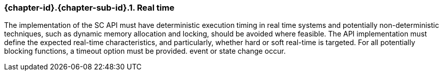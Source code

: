 // (C) Copyright 2014-2017 The Khronos Group Inc. All Rights Reserved.
// Khronos Group Safety Critical API Development SCAP
// document
// 
// Text format: asciidoc 8.6.9
// Editor:      Asciidoc Book Editor
//
// Description: Guidelines 3.2.5 Guidelines Bugzilla #16024

:Author: Illya Rudkin (spec editor)
:Author Initials: IOR
:Revision: 0.02

// Hyperlink anchor, the ID matches those in 
// 3_1_GuidelinesList.adoc 
[[b16018]]

=== {chapter-id}.{chapter-sub-id}.{counter:section-id}. Real time

The implementation of the SC API must have deterministic execution timing in real time systems and potentially non-deterministic techniques, such as dynamic memory allocation and locking, should be avoided where feasible. The API implementation must define the expected real-time characteristics, and particularly, whether hard or soft real-time is targeted. For all potentially blocking functions, a timeout option must be provided.
event or state change occur.
